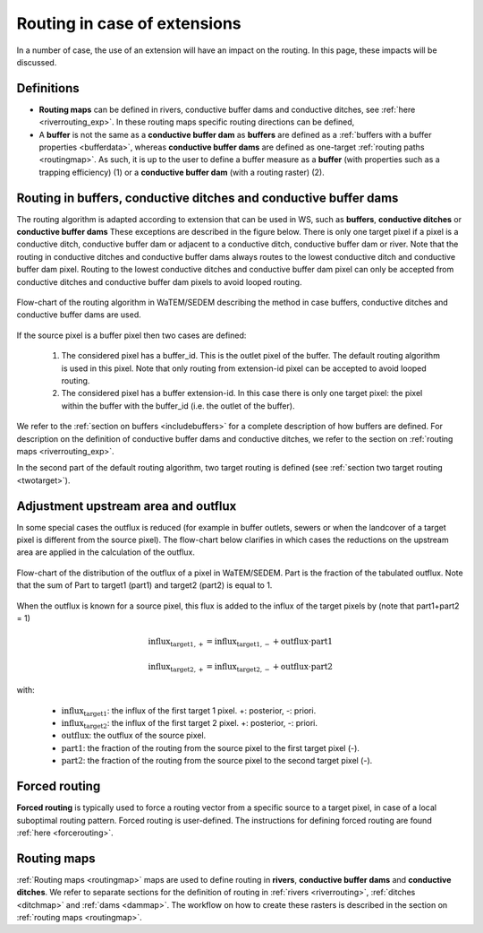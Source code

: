 #############################
Routing in case of extensions
#############################

In a number of case, the use of an extension will have an impact on the
routing. In this page, these impacts will be discussed.


Definitions
===========
- **Routing maps** can be defined in rivers, conductive buffer dams and
  conductive ditches, see :ref:`here <riverrouting_exp>`. In
  these routing maps specific routing directions can be defined,
- A **buffer** is not the same as a **conductive buffer dam** as
  **buffers** are defined as a
  :ref:`buffers with a buffer properties <bufferdata>`, whereas
  **conductive buffer dams** are defined as one-target
  :ref:`routing paths <routingmap>`. As such, it is
  up to the user to define a buffer measure as a **buffer** (with properties
  such as a trapping efficiency) (1) or a
  **conductive buffer dam** (with a routing raster) (2).

.. _routing-extensions:

Routing in buffers, conductive ditches and conductive buffer dams
=================================================================

The routing algorithm is adapted according to extension that can be used in
WS, such as **buffers**, **conductive ditches** or **conductive buffer dams**
These exceptions are described in the figure below. There is only one target pixel
if a pixel is a conductive ditch, conductive buffer dam or adjacent
to a conductive ditch, conductive buffer dam or river. Note that the routing
in conductive ditches and conductive buffer dams always
routes to the lowest conductive ditch and conductive buffer dam pixel.
Routing to the lowest conductive ditches and conductive buffer dam pixel can
only be accepted from conductive ditches and conductive buffer dam pixels
to avoid looped routing.

.. figure:: _static/png/flow_algorithm_part1.png
    :align: center

    Flow-chart of the routing algorithm in WaTEM/SEDEM describing the method
    in case buffers, conductive ditches and conductive buffer dams are used.

If the source pixel is a buffer pixel then two cases are defined:

    1. The considered pixel has a buffer_id. This is the outlet pixel of the
       buffer. The default routing algorithm is used in this pixel. Note that
       only routing from extension-id pixel can be accepted to avoid looped
       routing.

    2. The considered pixel has a buffer extension-id. In this case there is
       only one target pixel: the pixel within the buffer with the buffer_id
       (i.e. the outlet of the buffer).

We refer to the :ref:`section on buffers <includebuffers>` for a complete
description of how buffers are defined. For description on the definition of
conductive buffer dams and conductive ditches, we refer to the section on
:ref:`routing maps <riverrouting_exp>`.

In the second part of the default routing algorithm, two target routing is
defined (see :ref:`section two target routing <twotarget>`).

.. _upstreamarea-extentions:

Adjustment upstream area and outflux
====================================

In some special cases the outflux is reduced (for example in buffer outlets,
sewers or when the landcover of a target pixel is different from the source
pixel). The flow-chart below clarifies in which cases the reductions on the
upstream area are applied in the calculation of the outflux.

.. figure:: _static/png/sketch_distribute_uparea.png
    :align: center

    Flow-chart of the distribution of the outflux of a pixel in WaTEM/SEDEM.
    Part is the fraction of the tabulated outflux. Note that
    the sum of Part to target1 (part1) and target2 (part2) is equal to 1.

When the outflux is known for a source pixel, this flux is added to the
influx of the target pixels by (note that part1+part2 = 1)

.. math::
        \text{influx}_{\text{target1},+} = \text{influx}_{\text{target1},-} +
        \text{outflux} \cdot \text{part1}

        \text{influx}_{\text{target2},+} = \text{influx}_{\text{target2},-} +
        \text{outflux} \cdot \text{part2}

with:

 - :math:`\text{influx}_{\text{target1}}`: the influx of the first target
   1 pixel. +: posterior, -: priori.
 - :math:`\text{influx}_{\text{target2}}`: the influx of the first target
   2 pixel. +: posterior, -: priori.
 - :math:`\text{outflux}`: the outflux of the source pixel.
 - :math:`\text{part1}`: the fraction of the routing from the source pixel to
   the first target pixel (-).
 - :math:`\text{part2}`: the fraction of the routing from the source pixel to
   the second target pixel (-).

Forced routing
==============
**Forced routing** is typically used to force a routing vector from a specific
source to a target pixel, in case of a local suboptimal routing pattern.
Forced routing is user-defined. The instructions for defining forced routing
are found :ref:`here <forcerouting>`.

.. _riverrouting_exp:

Routing maps
============
:ref:`Routing maps <routingmap>` maps  are used to define
routing in **rivers**, **conductive buffer dams** and **conductive ditches**.
We refer to separate sections for the definition of routing in
:ref:`rivers <riverrouting>`, :ref:`ditches <ditchmap>` and
:ref:`dams <dammap>`. The workflow on how to create these rasters is described
in the section on :ref:`routing maps <routingmap>`.
